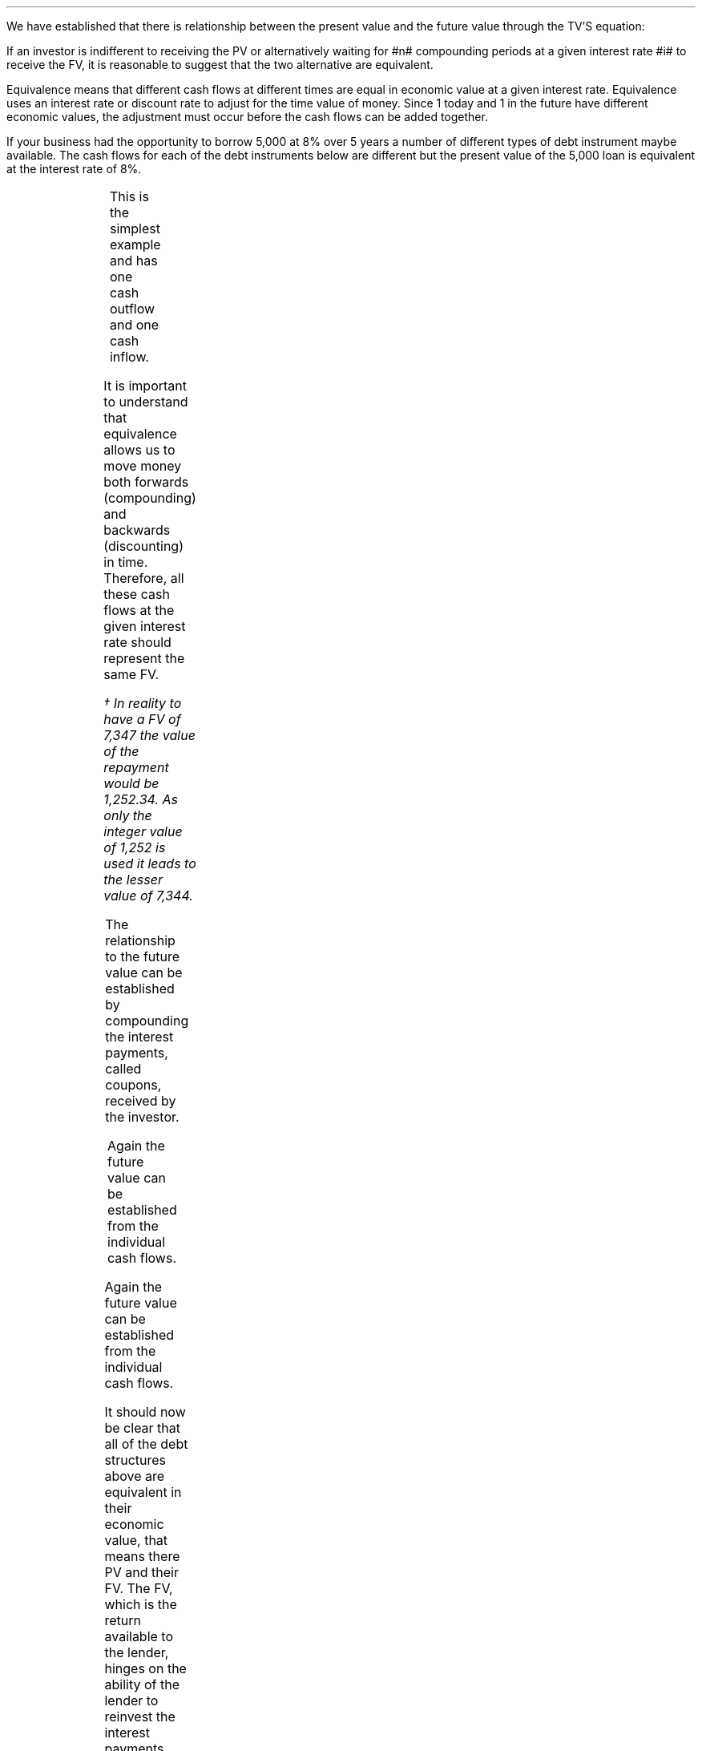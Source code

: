 .
.sp 5
.NHTOC 1 sec:equiv:fum sec:equiv:page "Equivalence"
.LP
We have established that there is relationship between the present value and
the future value through the TV'S equation:
.EQ I
FV lm PV( 1 + i ) sup n
.EN
If an investor is indifferent to receiving the PV or alternatively waiting for
#n# compounding periods at a given interest rate #i# to receive the FV, it is
reasonable to suggest that the two alternative are equivalent.
.LP
Equivalence means that different cash flows at different times are equal in
economic value at a given interest rate. Equivalence uses an interest rate or
discount rate to adjust for the time value of money. Since 1 today and 1 in the
future have different economic values, the adjustment must occur before the cash
flows can be added together.
.LP
If your business had the opportunity to borrow 5,000 at 8% over 5 years a
number of different types of debt instrument maybe available. The cash flows
for each of the debt instruments below are different but the present value of
the 5,000 loan is equivalent at the interest rate of 8%.
.
.NHTOC 2 sec:zero:num sec:zero:page "Zero Coupon Bond"
.LP
.PS
A: [  box invis wid 0.25 ht 0.20 "0"
		arrow up 0.3 at last box.n
		"5,000" above at end of last arrow
		line right 0.3 from last box.e
		box invis wid 0.25 ht 0.15 "1"
		line right 0.3 from last box.e
		box invis wid 0.25 ht 0.15 "2"
		line right 0.3 from last box.e 
		box invis wid 0.25 ht 0.15 "3"
		line right 0.3 from last box.e 
		box invis wid 0.25 ht 0.15 "4"
		line right 0.3 from last box.e 
		box invis wid 0.25 ht 0.15 "5"
		arrow down 0.3 at last box.s
		"7,347" below at end of last arrow
		]
box invis "i = 8/100" wid 0.6 ht 0.25 with .s at A.n + (0.0,-0.25)
.PE
.sp -1v
.EQ I
PV =~~
FV over { (1 +i) sup n }
=~~
7,347 over { (1 + 8/100) sup 5 }
.EN
.sp -0.7v
.EQ I
lineup =~~
5,000
.EN
.
.EQ I
FV =~~
PV( 1 + i ) sup n
=~~
5,000(1 + 8/100) sup 5
.EN
.sp -0.7v
.EQ I
lineup =~~
7,347
.EN
This is the simplest example and has one cash outflow and one cash inflow.
.
.NHTOC 2 sec:consu:num sec:consu:page "Instalment loan"
.LP
.PS
A: [  box invis wid 0.25 ht 0.20 "0"
		arrow up 0.3 at last box.n
		"5,000" above at end of last arrow
		line right 0.3 from last box.e
		box invis wid 0.25 ht 0.15 "1"
		arrow down 0.2 at last box.s
		"1,252" below at end of last arrow
		line right 0.3 from last box.e
		box invis wid 0.25 ht 0.15 "2"
		arrow down 0.2 at last box.s
		"1,252" below at end of last arrow
		line right 0.3 from last box.e 
		box invis wid 0.25 ht 0.15 "3"
		arrow down 0.2 at last box.s
		"1,252" below at end of last arrow
		line right 0.3 from last box.e 
		box invis wid 0.25 ht 0.15 "4"
		arrow down 0.2 at last box.s
		"1,252" below at end of last arrow
		line right 0.3 from last box.e 
		box invis wid 0.25 ht 0.15 "5"
		arrow down 0.2 at last box.s
		"1,252" below at end of last arrow
		]
box invis "i = 8/100" wid 0.6 ht 0.25 with .s at A.n + (0.0,-0.25)
.PE
.
.EQ I 
PV lm
1,252 over { (1 + 8/100) sup 1 }
+ 1,252 over { (1 + 8/100) sup 2 }
+ 1,252 over { (1 + 8/100) sup 3 }
+ 1,252 over { (1 + 8/100) sup 4 }
+ 1,252 over { (1 + 8/100) sup 5 }
.EN
.sp -0.7v
.EQ I
lineup =~~
1,159
+ 1,073
+ 994
+ 921
+ 853
.EN
.sp -0.7v
.EQ I
lineup =~~
5,000
.EN
It is important to understand that equivalence allows us to move money both
forwards (compounding) and backwards (discounting) in time. Therefore, all
these cash flows at the given interest rate should represent the same FV.
.EQ I
FV lineup = 
1,252 (1 + 8/100) sup 4
+ 1,252 (1 + 8/100) sup 3
+ 1,252 (1 + 8/100) sup 2
+ 1,252 (1 + 8/100) sup 1
+ 1,252 (1 + 8/100) sup 0
.EN
.sp -0.7v
.EQ I
lineup =~~
1,703 + 1,577 + 1,460 + 1,352 + 1,252
.EN
.sp -0.7v
.EQ I
lineup =~~
7,344\(dg
.EN
.FS
\(dg In reality to have a FV of 7,347 the value of the repayment would be
1,252.34. As only the integer value of 1,252 is used it leads to the lesser
value of 7,344.
.FE
.
.NHTOC 2 sec:coup:num sec:coup:page "Coupon Bond"
.LP
.PS
A: [  box invis wid 0.25 ht 0.20 "0"
		arrow up 0.3 at last box.n
		"5,000" above at end of last arrow
		line right 0.3 from last box.e
		box invis wid 0.25 ht 0.15 "1"
		arrow down 0.2 at last box.s
		"400" below at end of last arrow
		line right 0.3 from last box.e
		box invis wid 0.25 ht 0.15 "2"
		arrow down 0.2 at last box.s
		"400" below at end of last arrow
		line right 0.3 from last box.e 
		box invis wid 0.25 ht 0.15 "3"
		arrow down 0.2 at last box.s
		"400" below at end of last arrow
		line right 0.3 from last box.e 
		box invis wid 0.25 ht 0.15 "4"
		arrow down 0.2 at last box.s
		"400" below at end of last arrow
		line right 0.3 from last box.e 
		box invis wid 0.25 ht 0.15 "5"
		arrow down 0.2 at last box.s
		"400" below at end of last arrow
		move down 0.2
		arrow down 0.2 
		"5,000" below at end of last arrow
		]
box invis "i = 8/100" wid 0.6 ht 0.25 with .s at A.n + (0.0,-0.25)
.PE
.
.EQ I 
PV sub coupon lm 
400 over { (1 + 8/100) sup 1 }
+ 400 over { (1 + 8/100) sup 2 }
+  400 over { (1 + 8/100) sup 3 }
+ 400 over { (1 + 8/100) sup 4 }
+  400 over { (1 + 8/100) sup 5 }
.EN
.sp -0.7v
.EQ I
lineup =~~
1,597
.EN
.
.EQ I
PV sub "Principal repayment" lineup =~~
5,000 over { (1 + 8/100) sup 1 } 
.EN
.sp -0.7v
.EQ I
lineup =~~
3,403
.EN
.
.EQ I
PV sub Total lineup =~~
1,597 + 3,403
.EN
.sp -0.7v
.EQ I
lineup =~~
5,000
.EN
The relationship to the future value can be established by compounding the
interest payments, called coupons, received by the investor.
.EQ I
FV sub Coupon lineup =~~
400 (1 + 8/100) sup 4
+ 400 (1 + 8/100) sup 3
+ 400 (1 + 8/100) sup 2
+ 400 (1 + 8/100) sup 1
+ 400 (1 + 8/100) sup 0
.EN
.
.EQ I
FV sub "Principal repayment" lineup =~~
5,000 (1 + 8/100) sup 0
.EN
.sp -0.7v
.EQ I
lineup =~~
5,000
.EN
.
.EQ I
FV sub Total lineup =~~
2,347 + 5,000 
.EN
.sp -0.7v
.EQ I
lineup =~~
7,347
.EN
.
.NHTOC 2 sec:irreg:num sec:irreg:page "Constant Principal Repayment"
.LP
.PS
A: [  box invis wid 0.25 ht 0.20 "0"
		arrow up 0.3 at last box.n
		"5,000" above at end of last arrow
		line right 0.3 from last box.e
		box invis wid 0.25 ht 0.15 "1"
		arrow down 0.28 at last box.s
		"1,400" below at end of last arrow
		line right 0.3 from last box.e
		box invis wid 0.25 ht 0.15 "2"
		arrow down 0.26 at last box.s
		"1,320" below at end of last arrow
		line right 0.3 from last box.e 
		box invis wid 0.25 ht 0.15 "3"
		arrow down 0.24 at last box.s
		"1,240" below at end of last arrow
		line right 0.3 from last box.e 
		box invis wid 0.25 ht 0.15 "4"
		arrow down 0.22 at last box.s
		"1,160" below at end of last arrow
		line right 0.3 from last box.e 
		box invis wid 0.25 ht 0.15 "5"
		arrow down 0.2 at last box.s
		"1,080" below at end of last arrow
		]
box invis "i = 8/100" wid 0.6 ht 0.25 with .s at A.n + (0.0,-0.25)
.PE
.
.EQ I
PV lm
1,400 over { (1 + 8/100) sup 1 }
+ 1,320 over { (1 + 8/100) sup 2 }
+  1,240 over { (1 + 8/100) sup 3 }
+ 1,160 over { (1 + 8/100) sup 4 }
+  1,080 over { (1 + 8/100) sup 5 } 
.EN
.sp -0.7v
.EQ I
lineup =~~
1,296 + 1,132 + 984 + 853 + 735
.EN
.sp -0.7v
.EQ I
lineup =~~
5000
.EN
.LP
Again the future value can be established from the individual cash flows.
.EQ I
FV lineup =~~
1,400 over { (1 + 8/100) sup 4 }
+ 1,320 over { (1 + 8/100) sup 3 }
+ 1,240 over { (1 + 8/100) sup 2 }
+ 1,160 over { (1 + 8/100) sup 1 }
+ 1,080 over { (1 + 8/100) sup 0 }
.EN
.sp -0.7v
.EQ I
lineup =~~
1,905 + 1,663 + 1,446 + 1,253 + 1,080
.EN
.sp -0.7v
.EQ I
lineup =~~
7,347
.EN
.
.NHTOC 2 sec:irreg:num sec:irreg:page "Balloon Payment"
.LP
.PS
A: [  box invis wid 0.25 ht 0.20 "0"
		arrow up 0.3 at last box.n
		"5,000" above at end of last arrow
		line right 0.3 from last box.e
		box invis wid 0.25 ht 0.15 "1"
		arrow down 0.2 at last box.s
		"1,000" below at end of last arrow
		line right 0.3 from last box.e
		box invis wid 0.25 ht 0.15 "2"
		arrow down 0.2 at last box.s
		"1,000" below at end of last arrow
		line right 0.3 from last box.e 
		box invis wid 0.25 ht 0.15 "3"
		arrow down 0.2 at last box.s
		"1,000" below at end of last arrow
		line right 0.3 from last box.e 
		box invis wid 0.25 ht 0.15 "4"
		arrow down 0.2 at last box.s
		"1,000" below at end of last arrow
		line right 0.3 from last box.e 
		box invis wid 0.2 ht 0.15 "5"
		arrow down 0.4 at last box.s
		"2,480" below at end of last arrow
		]
box invis "i = 8/100" wid 0.6 ht 0.25 with .s at A.n + (0.0,-0.25)
.PE
.
.EQ I
PV lm 
1,000 over { (1 + 8/100) sup 1 }
+ 1,000 over { (1 + 8/100) sup 2 }
+ 1,000 over { (1 + 8/100) sup 3 }
+ 1,000 over { (1 + 8/100) sup 4 }
+ 2,480 over { (1 + 8/100) sup 5 } 
.EN
.sp -0.7v
.EQ I
lineup =~~
926 + 857 + 794 + 735 + 1,688
.EN
.sp -0.7v
.EQ I
lineup =~~
5000
.EN
Again the future value can be established from the individual cash flows.
.EQ I
FV lineup =~~
1,000 (1 + 8/100) sup 4 
+ 1,000 (1 + 8/100) sup 3
+ 1,000 (1 + 8/100) sup 2 
+ 1,000 (1 + 8/100) sup 1 
+ 1,688 (1 + 8/100) sup 0
.EN
.sp -0.7v
.EQ I
lineup =~~
1,360 + 1,260 + 1,166 + 1,080 + 2,480
.EN
.sp -0.7v
.EQ I
lineup =~~
7,347
.EN
It should now be clear that all of the debt structures above are equivalent in
their economic value, that means there PV and their FV. The FV, which is the
return available to the lender, hinges on the ability of the lender to
reinvest the interest payments, called coupons in the case of bonds, at the 8%
interest rate. The exception to this rule is the zero-coupon bond which has, by
definition, no periodic interest payments and the lender will receive the 8%
return unless there is a default. 
.
.NHTOC 2 sec:irreg:num sec:irreg:page "Revolving credit with a bank"
.LP
To emphasis that amounts can be moved around by discounting or compounding, we
will look at another scenario. Suppose that you owe your bank 2,000 due in 2
years and a further 2,500 due in five years at 8% interest. The cash flow
diagram would be as follows:
.PS
A: [  box invis wid 0.25 ht 0.20 "0"
		line right 0.3 from last box.e
		box invis wid 0.25 ht 0.15 "1"
		line right 0.3 from last box.e
		box invis wid 0.25 ht 0.15 "2"
		arrow down 0.26 at last box.s
		"2,000" below at end of last arrow
		line right 0.3 from last box.e 
		box invis wid 0.25 ht 0.15 "3"
		line right 0.3 from last box.e 
		box invis wid 0.25 ht 0.15 "4"
		line right 0.3 from last box.e 
		box invis wid 0.25 ht 0.15 "5"
		arrow down 0.3 at last box.s
		"2,500" below at end of last arrow
		]
box invis "i = 8/100" wid 0.6 ht 0.25 with .s at A.n + (0.0,0.0)
.PE
If you had a discussion with your bank and requested to pay the loans today,
what would the payment be? The first step is to redraw the cash flow diagram
.PS
A: [  box invis wid 0.25 ht 0.20 "0"
		line invis down 0.62 from last box.s
		"Today" below at end of last line
		line right 0.3 from last box.e
		box invis wid 0.25 ht 0.15 "1"
		line right 0.3 from last box.e
		box invis wid 0.25 ht 0.15 "2"
		arrow down 0.26 at last box.s
		"2,000" below at end of last arrow
		move down 0.2
		line dashed down 0.2
		arrow "Discount" above dashed left 0.85
		line right 0.3 from last box.e 
		box invis wid 0.25 ht 0.15 "3"
		line right 0.3 from last box.e 
		box invis wid 0.25 ht 0.15 "4"
		line right 0.3 from last box.e 
		box invis wid 0.25 ht 0.15 "5"
		arrow down 0.3 at last box.s
		"2,500" below at end of last arrow
		move down 0.2
		line dashed down 0.3
		arrow "Discount" below dashed left 2.5

		]
box invis "i = 8/100" wid 0.6 ht 0.25 with .s at A.n + (0.0,0.0)
.PE
The 2,000 has to be discounted for two years and the 2,500 for five years to
arrive at the value today.
.EQ I
PV =~~ FV over { (1 +i) sup n }
=~~
2,000 over { (1 + 8/100) sup 2 }
+ 2,500 over { (1 + 8/100) sup 5 }
=~~
3,416
.EN
.LP
If you notice the amount paid back is less than 4,500 which is the original
payment values of 2,000 and 2,500. This is because the money has been paid back
early depriving the bank of interest.  However, as the bank has received the
money early they can lend it out again and get back the interest from the early
repayment therefore restoring the FV. We have, as we did in the previous
section, assumed there is no "reinvestment risk", that is that the bank can
relend the money to someone else at the same rate they lent it to you.
.LP
.KS
If you requested to pay the loan back in 2 years, how much would you pay? Again
the cash flow diagram must be adjusted.
.PS
A: [  box invis wid 0.25 ht 0.20 "0"
		line right 0.3 from last box.e
		box invis wid 0.25 ht 0.15 "1"
		line right 0.3 from last box.e
		box invis wid 0.25 ht 0.15 "2"
		arrow down 0.26 at last box.s
		"2,000" below at end of last arrow
		move down 0.2
		arrow  dashed down 0.3
		"Year 2" below at end of last arrow
		line right 0.3 from last box.e 
		box invis wid 0.25 ht 0.15 "3"
		line right 0.3 from last box.e 
		box invis wid 0.25 ht 0.15 "4"
		line right 0.3 from last box.e 
		box invis wid 0.25 ht 0.15 "5"
		arrow down 0.3 at last box.s
		"2,500" below at end of last arrow
		move down 0.2
		line dashed down 0.32
		arrow "Discount" below dashed left 1.4
		]
box invis "i = 8/100" wid 0.6 ht 0.25 with .s at A.n + (0.0,0.0)
.PE
.KE
The 2,000 does not require discounting as the payment is at year 2. The 2,500
has to be discounted for 3 years to move it from year 5 to year 2.
.EQ I
PV =~~
FV over { (1 +i) sup n }
=~~
2,000 over { (1 + 8/100) sup 0 }
+ 2,500 over { (1 + 8/100) sup 3 } 
=~~
4,381
.EN
The amount paid back is less than 4,500 again. However, it is only the 2,500
from year 5 which has been deprived of interest this time.
.LP
If you requested to pay back both amounts at the end of five years what would
the payment be?
.PS
A: [  box invis wid 0.25 ht 0.20 "0"
		line right 0.3 from last box.e
		box invis wid 0.25 ht 0.15 "1"
		line right 0.3 from last box.e
		box invis wid 0.25 ht 0.15 "2"
		arrow down 0.26 at last box.s
		"2,000" below at end of last arrow
		move down 0.3
		line dashed down 0.28
		arrow "Compound" below dashed right 1.36
		line right 0.3 from last box.e 
		box invis wid 0.25 ht 0.15 "3"
		line right 0.3 from last box.e 
		box invis wid 0.25 ht 0.15 "4"
		line right 0.3 from last box.e 
		box invis wid 0.25 ht 0.15 "5"
		arrow down 0.3 at last box.s
		"2,500" below at end of last arrow
		move down 0.2
		arrow dashed down 0.25
		"Year 5" below at end of last arrow
		]
box invis "i = 8/100" wid 0.6 ht 0.25 with .s at A.n + (0.0,0.0)
.PE
.
.EQ I
FV = PV(1 + i) sup n 
~~~=
2,000 (1 + 8/100) sup 3
+ 2,500 (1 + 8/100) sup 0 
~=~ 5,019
.EN
The 2,000 has to be compounded for 3 years to reach year 5. The total value now
exceed 4,500 as the bank has extracted extra interest from you by extending the
loan for 3 years.
.bp
